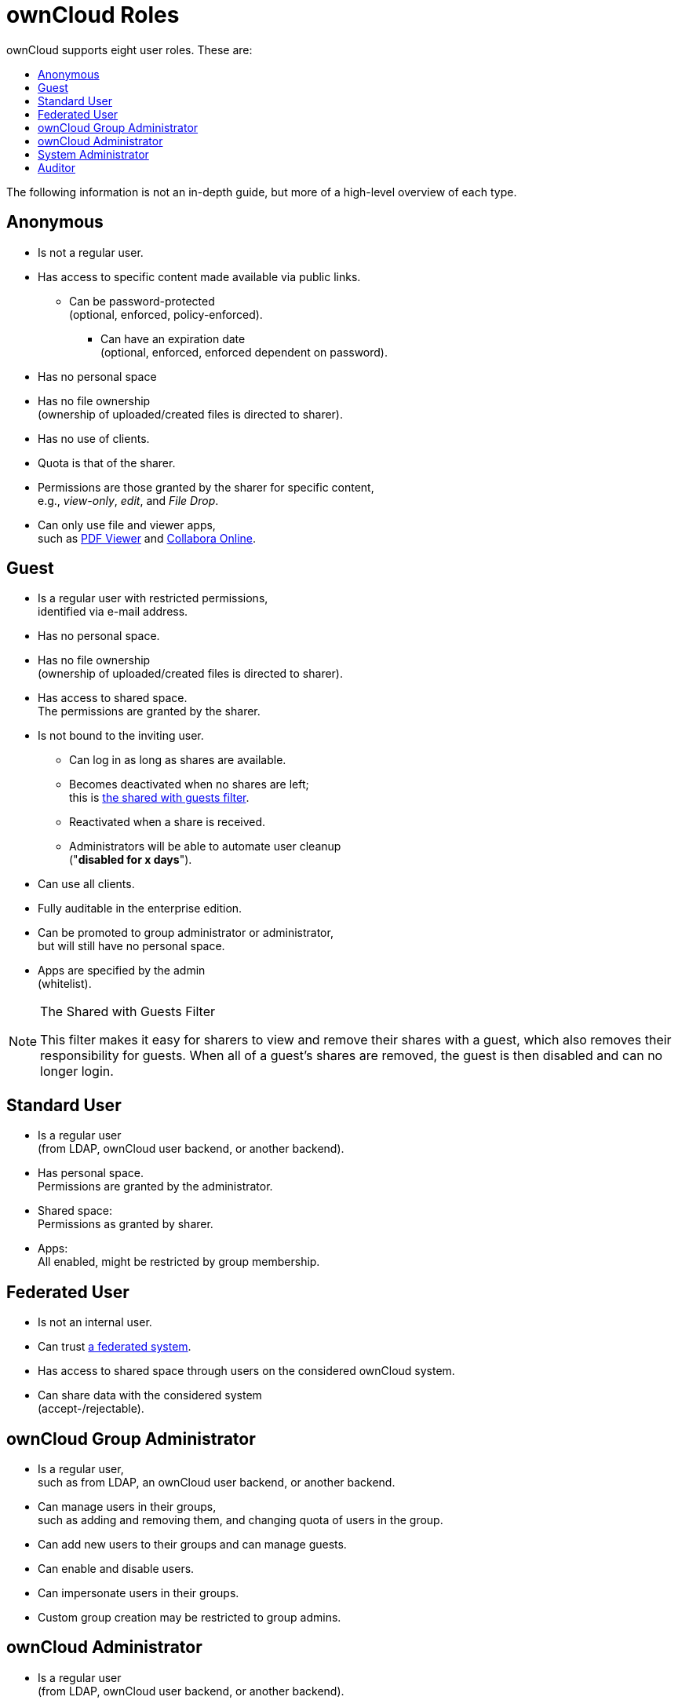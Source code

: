 = ownCloud Roles
:toc: right
:toclevels: 1
:toc-title: ownCloud supports eight user roles. These are:

The following information is not an in-depth guide, but more of a
high-level overview of each type.

[[anonymous]]
== Anonymous

* Is not a regular user.
* Has access to specific content made available via public links.
** Can be password-protected +
(optional, enforced, policy-enforced).
+
- Can have an expiration date +
(optional, enforced, enforced dependent on password).
* Has no personal space
* Has no file ownership +
(ownership of uploaded/created files is directed to sharer).
* Has no use of clients.
* Quota is that of the sharer.
* Permissions are those granted by the sharer for specific content, +
e.g., _view-only_, _edit_, and _File Drop_.
* Can only use file and viewer apps, +
such as
https://marketplace.owncloud.com/apps/files_pdfviewer[PDF Viewer] and
https://marketplace.owncloud.com/apps/richdocuments[Collabora Online].

[[guest]]
== Guest

* Is a regular user with restricted permissions, +
identified via e-mail address.
* Has no personal space.
* Has no file ownership +
(ownership of uploaded/created files is directed to sharer).
* Has access to shared space. +
The permissions are granted by the sharer.
* Is not bound to the inviting user.
** Can log in as long as shares are available.
** Becomes deactivated when no shares are left; +
this is xref:the-shared-with-guests-filter[the shared with guests filter].
** Reactivated when a share is received.
** Administrators will be able to automate user cleanup +
("**disabled for x days**").
* Can use all clients.
* Fully auditable in the enterprise edition.
* Can be promoted to group administrator or administrator, +
but will still have no personal space.
* Apps are specified by the admin +
(whitelist).

[[the-shared-with-guests-filter]]
[NOTE]
.The Shared with Guests Filter
====
This filter makes it easy for sharers to view and remove their shares
with a guest, which also removes their responsibility for guests. When
all of a guest’s shares are removed, the guest is then disabled and can
no longer login.
====

[[standard-user]]
== Standard User

* Is a regular user +
(from LDAP, ownCloud user backend, or another backend).
* Has personal space. +
Permissions are granted by the administrator.
* Shared space: +
Permissions as granted by sharer.
* Apps: +
All enabled, might be restricted by group membership.

[[federated-user]]
== Federated User

* Is not an internal user.
* Can trust xref:troubleshooting/faq.adoc#what-is-a-federated-system[a federated system].
* Has access to shared space through users on the considered ownCloud system.
* Can share data with the considered system +
(accept-/rejectable).

[[owncloud-group-administrator]]
== ownCloud Group Administrator

* Is a regular user, +
such as from LDAP, an ownCloud user backend, or another backend.
* Can manage users in their groups, +
such as adding and removing them,
and changing quota of users in the group.
* Can add new users to their groups and can manage guests.
* Can enable and disable users.
* Can impersonate users in their groups.
* Custom group creation may be restricted to group admins.

[[owncloud-administrator]]
== ownCloud Administrator

* Is a regular user +
(from LDAP, ownCloud user backend, or another backend).
* Can configure ownCloud features via the UI, +
such as sharing settings, app-specific configurations, and external storages for users.
* Can manage users, +
such as adding and removing, enabling and disabling, quota and group management.
* Can restrict app usage to groups, +
where applicable.
* Configurable access to log files.
* Mounting of external shares and local shares +
(of external filesystems) is disabled by default.

[[system-administrator]]
== System Administrator

* Is not an ownCloud user.
* Has access to ownCloud code +
(e.g., `config.php` and apps folders) +
and command-line tool (occ xref:configuration/server/occ_command.adoc[occ]).
* Configures and maintains the ownCloud environment +
(_PHP_, _Webserver_, _DB_, _Storage_, _Redis_, _Firewall_, _Cron_, and _LDAP_, etc.).
* Maintains ownCloud, +
such as updates, backups, and installs extensions.
* Can manage users and groups, +
such as via xref:configuration/server/occ_command.adoc[occ].
* Has access to the master key when storage encryption is used.
* *Storage admin:* +
Encryption at rest, which prevents the storage
administrator from having access to data stored in ownCloud.
* *DB admin:* +
Calendar/Contacts etc. DB entries not encrypted.

[[auditor]]
== Auditor

* Is not an ownCloud user.
* Conducts usage and compliance audits in enterprise scenarios.
* App logs +
(especially https://marketplace.owncloud.com/apps/admin_audit[Auditlog]) can be
separated from ownCloud log. This separates the Auditor and Sysadmin
roles. An `audit.log` file can be enabled, which the Sysadmin can’t
access.
* *Best practice:* +
parse separated log to an external analyzing tool.
